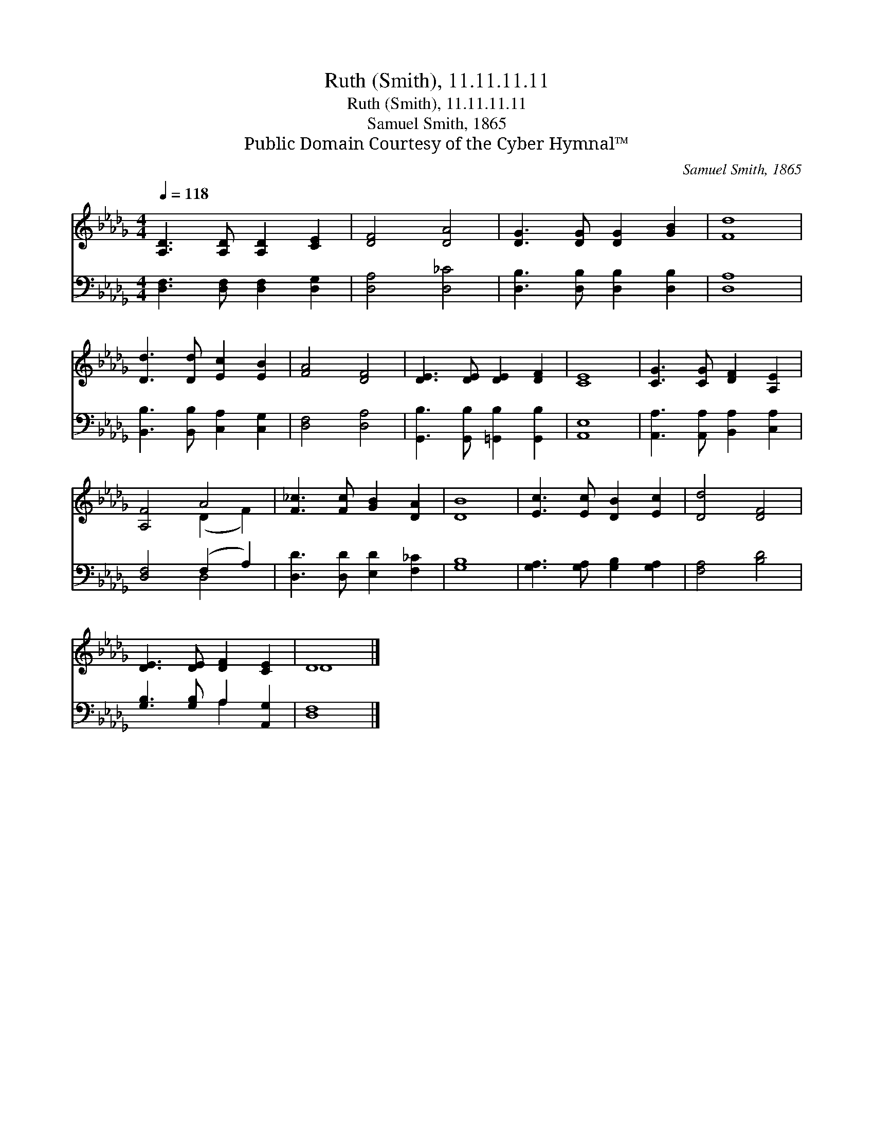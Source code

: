 X:1
T:Ruth (Smith), 11.11.11.11
T:Ruth (Smith), 11.11.11.11
T:Samuel Smith, 1865
T:Public Domain Courtesy of the Cyber Hymnal™
C:Samuel Smith, 1865
Z:Public Domain
Z:Courtesy of the Cyber Hymnal™
%%score ( 1 2 ) ( 3 4 )
L:1/8
Q:1/4=118
M:4/4
K:Db
V:1 treble 
V:2 treble 
V:3 bass 
V:4 bass 
V:1
 [A,D]3 [A,D] [A,D]2 [CE]2 | [DF]4 [DA]4 | [DG]3 [DG] [DG]2 [GB]2 | [Fd]8 | %4
 [Dd]3 [Dd] [Ec]2 [EB]2 | [FA]4 [DF]4 | [DE]3 [DE] [DE]2 [DF]2 | [CE]8 | [CG]3 [CG] [DF]2 [A,E]2 | %9
 [A,F]4 A4 | [F_c]3 [Fc] [GB]2 [DA]2 | [DB]8 | [Ec]3 [Ec] [DB]2 [Ec]2 | [Dd]4 [DF]4 | %14
 [DE]3 [DE] [DF]2 [CE]2 | D8 |] %16
V:2
 x8 | x8 | x8 | x8 | x8 | x8 | x8 | x8 | x8 | x4 (D2 F2) | x8 | x8 | x8 | x8 | x8 | D8 |] %16
V:3
 [D,F,]3 [D,F,] [D,F,]2 [D,G,]2 | [D,A,]4 [D,_C]4 | [D,B,]3 [D,B,] [D,B,]2 [D,B,]2 | [D,A,]8 | %4
 [B,,B,]3 [B,,B,] [C,A,]2 [C,G,]2 | [D,F,]4 [D,A,]4 | [G,,B,]3 [G,,B,] [=G,,B,]2 [G,,B,]2 | %7
 [A,,E,]8 | [A,,A,]3 [A,,A,] [B,,A,]2 [C,A,]2 | [D,F,]4 (F,2 A,2) | [D,D]3 [D,D] [E,D]2 [F,_C]2 | %11
 [G,B,]8 | [G,A,]3 [G,A,] [G,B,]2 [G,A,]2 | [F,A,]4 [B,D]4 | [G,B,]3 [G,B,] A,2 [A,,G,]2 | %15
 [D,F,]8 |] %16
V:4
 x8 | x8 | x8 | x8 | x8 | x8 | x8 | x8 | x8 | x4 D,4 | x8 | x8 | x8 | x8 | x4 A,2 x2 | x8 |] %16

